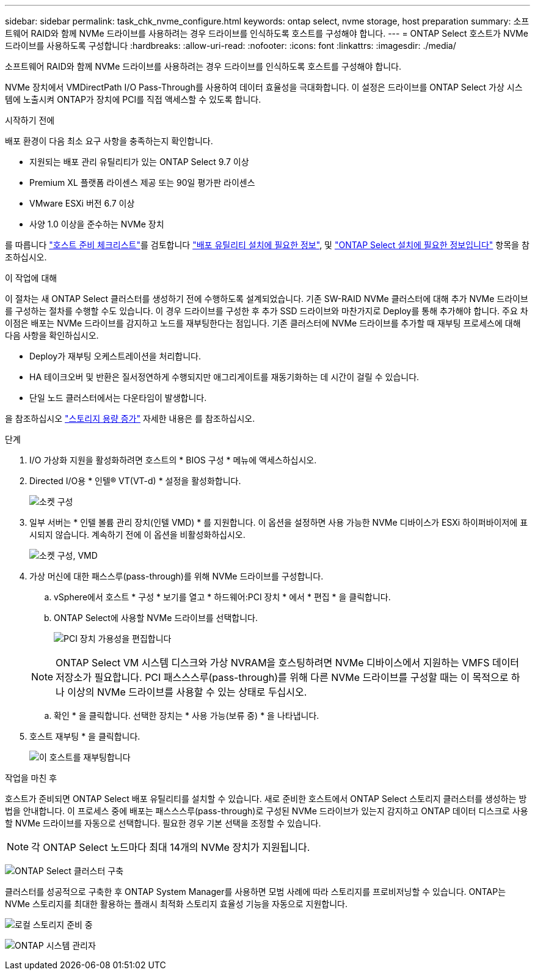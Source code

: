 ---
sidebar: sidebar 
permalink: task_chk_nvme_configure.html 
keywords: ontap select, nvme storage, host preparation 
summary: 소프트웨어 RAID와 함께 NVMe 드라이브를 사용하려는 경우 드라이브를 인식하도록 호스트를 구성해야 합니다. 
---
= ONTAP Select 호스트가 NVMe 드라이브를 사용하도록 구성합니다
:hardbreaks:
:allow-uri-read: 
:nofooter: 
:icons: font
:linkattrs: 
:imagesdir: ./media/


[role="lead"]
소프트웨어 RAID와 함께 NVMe 드라이브를 사용하려는 경우 드라이브를 인식하도록 호스트를 구성해야 합니다.

NVMe 장치에서 VMDirectPath I/O Pass-Through를 사용하여 데이터 효율성을 극대화합니다. 이 설정은 드라이브를 ONTAP Select 가상 시스템에 노출시켜 ONTAP가 장치에 PCI를 직접 액세스할 수 있도록 합니다.

.시작하기 전에
배포 환경이 다음 최소 요구 사항을 충족하는지 확인합니다.

* 지원되는 배포 관리 유틸리티가 있는 ONTAP Select 9.7 이상
* Premium XL 플랫폼 라이센스 제공 또는 90일 평가판 라이센스
* VMware ESXi 버전 6.7 이상
* 사양 1.0 이상을 준수하는 NVMe 장치


를 따릅니다 link:reference_chk_host_prep.html["호스트 준비 체크리스트"]를 검토합니다 link:reference_chk_deploy_req_info.html["배포 유틸리티 설치에 필요한 정보"], 및 link:reference_chk_select_req_info.html["ONTAP Select 설치에 필요한 정보입니다"] 항목을 참조하십시오.

.이 작업에 대해
이 절차는 새 ONTAP Select 클러스터를 생성하기 전에 수행하도록 설계되었습니다. 기존 SW-RAID NVMe 클러스터에 대해 추가 NVMe 드라이브를 구성하는 절차를 수행할 수도 있습니다. 이 경우 드라이브를 구성한 후 추가 SSD 드라이브와 마찬가지로 Deploy를 통해 추가해야 합니다. 주요 차이점은 배포는 NVMe 드라이브를 감지하고 노드를 재부팅한다는 점입니다. 기존 클러스터에 NVMe 드라이브를 추가할 때 재부팅 프로세스에 대해 다음 사항을 확인하십시오.

* Deploy가 재부팅 오케스트레이션을 처리합니다.
* HA 테이크오버 및 반환은 질서정연하게 수행되지만 애그리게이트를 재동기화하는 데 시간이 걸릴 수 있습니다.
* 단일 노드 클러스터에서는 다운타임이 발생합니다.


을 참조하십시오 link:concept_stor_capacity_inc.html["스토리지 용량 증가"] 자세한 내용은 를 참조하십시오.

.단계
. I/O 가상화 지원을 활성화하려면 호스트의 * BIOS 구성 * 메뉴에 액세스하십시오.
. Directed I/O용 * 인텔(R) VT(VT-d) * 설정을 활성화합니다.
+
image:nvme_01.png["소켓 구성"]

. 일부 서버는 * 인텔 볼륨 관리 장치(인텔 VMD) * 를 지원합니다. 이 옵션을 설정하면 사용 가능한 NVMe 디바이스가 ESXi 하이퍼바이저에 표시되지 않습니다. 계속하기 전에 이 옵션을 비활성화하십시오.
+
image:nvme_07.png["소켓 구성, VMD"]

. 가상 머신에 대한 패스스루(pass-through)를 위해 NVMe 드라이브를 구성합니다.
+
.. vSphere에서 호스트 * 구성 * 보기를 열고 * 하드웨어:PCI 장치 * 에서 * 편집 * 을 클릭합니다.
.. ONTAP Select에 사용할 NVMe 드라이브를 선택합니다.
+
image:nvme_02.png["PCI 장치 가용성을 편집합니다"]

+

NOTE: ONTAP Select VM 시스템 디스크와 가상 NVRAM을 호스팅하려면 NVMe 디바이스에서 지원하는 VMFS 데이터 저장소가 필요합니다. PCI 패스스스루(pass-through)를 위해 다른 NVMe 드라이브를 구성할 때는 이 목적으로 하나 이상의 NVMe 드라이브를 사용할 수 있는 상태로 두십시오.

.. 확인 * 을 클릭합니다. 선택한 장치는 * 사용 가능(보류 중) * 을 나타냅니다.


. 호스트 재부팅 * 을 클릭합니다.
+
image:nvme_03.png["이 호스트를 재부팅합니다"]



.작업을 마친 후
호스트가 준비되면 ONTAP Select 배포 유틸리티를 설치할 수 있습니다. 새로 준비한 호스트에서 ONTAP Select 스토리지 클러스터를 생성하는 방법을 안내합니다. 이 프로세스 중에 배포는 패스스스루(pass-through)로 구성된 NVMe 드라이브가 있는지 감지하고 ONTAP 데이터 디스크로 사용할 NVMe 드라이브를 자동으로 선택합니다. 필요한 경우 기본 선택을 조정할 수 있습니다.


NOTE: 각 ONTAP Select 노드마다 최대 14개의 NVMe 장치가 지원됩니다.

image:nvme_04.png["ONTAP Select 클러스터 구축"]

클러스터를 성공적으로 구축한 후 ONTAP System Manager를 사용하면 모범 사례에 따라 스토리지를 프로비저닝할 수 있습니다. ONTAP는 NVMe 스토리지를 최대한 활용하는 플래시 최적화 스토리지 효율성 기능을 자동으로 지원합니다.

image:nvme_05.png["로컬 스토리지 준비 중"]

image:nvme_06.png["ONTAP 시스템 관리자"]
